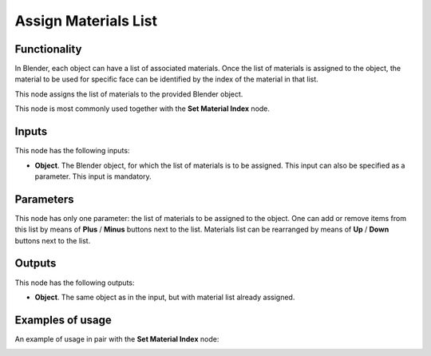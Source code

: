 Assign Materials List
=====================

Functionality
-------------

In Blender, each object can have a list of associated materials. Once the list
of materials is assigned to the object, the material to be used for specific
face can be identified by the index of the material in that list.

This node assigns the list of materials to the provided Blender object.

This node is most commonly used together with the **Set Material Index** node.

Inputs
------

This node has the following inputs:

- **Object**. The Blender object, for which the list of materials is to be
  assigned. This input can also be specified as a parameter. This input is
  mandatory.

Parameters
----------

This node has only one parameter: the list of materials to be assigned to the
object. One can add or remove items from this list by means of **Plus** /
**Minus** buttons next to the list. Materials list can be rearranged by means
of **Up** / **Down** buttons next to the list.

Outputs
-------

This node has the following outputs:

- **Object**. The same object as in the input, but with material list already assigned.

Examples of usage
-----------------

An example of usage in pair with the **Set Material Index** node:

.. image:: https://user-images.githubusercontent.com/284644/70449726-50d0e100-1ac4-11ea-8094-d73cb2cf0c76.png

